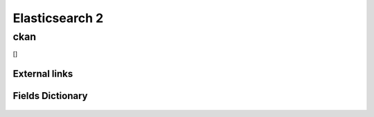 ========================================
Elasticsearch 2
========================================

ckan
=============================

[]

External links 
-----------------------------



Fields Dictionary
-----------------------------
    .. raw:: html
 
        <iframe src="../_static/tables/Elasticsearch_2-ckan.html" height="1000px" width="100%"></iframe>
 